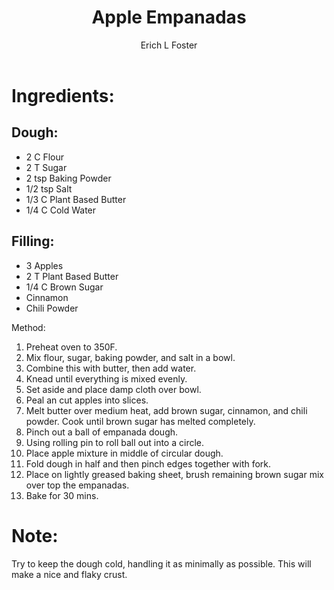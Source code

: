 #+TITLE:       Apple Empanadas
#+AUTHOR:      Erich L Foster
#+EMAIL:       erichlf@gmail.com
#+URI:         /Recipes/dessert/AppleEmpanadas
#+KEYWORDS:    vegan, dessert, mexican
#+TAGS:        vegan, dessert, mexican
#+LANGUAGE:    en
#+OPTIONS:     H:3 num:nil toc:nil \n:nil ::t |:t ^:nil -:nil f:t *:t <:t
#+DESCRIPTION: Vegan Apple Empanadas
* Ingredients:
** Dough:
- 2 C Flour
- 2 T Sugar
- 2 tsp Baking Powder
- 1/2 tsp Salt
- 1/3 C Plant Based Butter
- 1/4 C Cold Water

** Filling:
-	3 Apples
-	2 T Plant Based Butter
-	1/4 C Brown Sugar
-	Cinnamon
-	Chili Powder

Method:
1. Preheat oven to 350F.
2. Mix flour, sugar, baking powder, and salt in a bowl.
3. Combine this with butter, then add water.
4. Knead until everything is mixed evenly.
5. Set aside and place damp cloth over bowl.
6. Peal an cut apples into slices.
7. Melt butter over medium heat, add brown sugar, cinnamon, and chili powder.
   Cook until brown sugar has melted completely.
8. Pinch out a ball of empanada dough.
9. Using rolling pin to roll ball out into a circle.
10. Place apple mixture in middle of circular dough.
11. Fold dough in half and then pinch edges together with fork.
12. Place on lightly greased baking sheet, brush remaining brown sugar mix over
    top the empanadas.
13. Bake for 30 mins.

* Note:
Try to keep the dough cold, handling it as minimally as possible. This will
make a nice and flaky crust.
